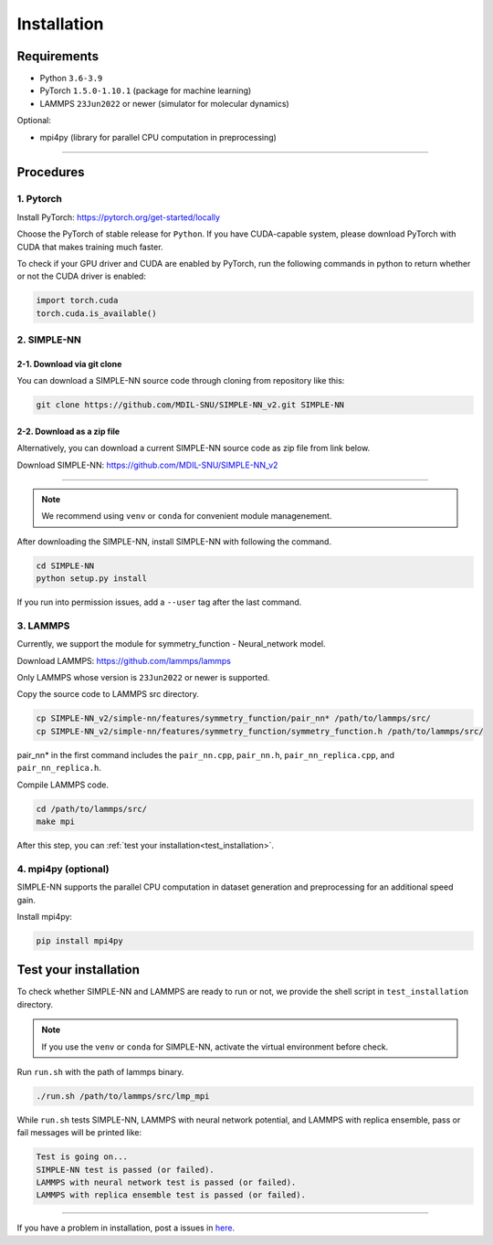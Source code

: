 .. _install:

============
Installation
============

------------
Requirements
------------
- Python ``3.6-3.9``
- PyTorch ``1.5.0-1.10.1`` (package for machine learning)
- LAMMPS ``23Jun2022`` or newer (simulator for molecular dynamics)


Optional:

- mpi4py (library for parallel CPU computation in preprocessing)

----

----------
Procedures
----------

1. Pytorch
----------
Install PyTorch: https://pytorch.org/get-started/locally

Choose the PyTorch of stable release for ``Python``. If you have CUDA-capable system, please download PyTorch with CUDA that makes training much faster.

To check if your GPU driver and CUDA are enabled by PyTorch, run the following commands in python to return whether or not the CUDA driver is enabled: 

.. code-block:: python

    import torch.cuda
    torch.cuda.is_available()

2. SIMPLE-NN
------------

2-1. Download via git clone
===========================
You can download a SIMPLE-NN source code through cloning from repository like this:

.. code-block:: text

    git clone https://github.com/MDIL-SNU/SIMPLE-NN_v2.git SIMPLE-NN

2-2. Download as a zip file
===========================
Alternatively, you can download a current SIMPLE-NN source code as zip file from link below. 

Download SIMPLE-NN: https://github.com/MDIL-SNU/SIMPLE-NN_v2

----

.. note::
    We recommend using ``venv`` or ``conda`` for convenient module managenement.

After downloading the SIMPLE-NN, install SIMPLE-NN with following the command.

.. code-block:: text

    cd SIMPLE-NN
    python setup.py install

If you run into permission issues, add a ``--user`` tag after the last command.

3. LAMMPS
---------
Currently, we support the module for symmetry_function - Neural_network model.

Download LAMMPS: https://github.com/lammps/lammps

Only LAMMPS whose version is ``23Jun2022`` or newer is supported.

Copy the source code to LAMMPS src directory.

.. code-block:: text


    cp SIMPLE-NN_v2/simple-nn/features/symmetry_function/pair_nn* /path/to/lammps/src/
    cp SIMPLE-NN_v2/simple-nn/features/symmetry_function/symmetry_function.h /path/to/lammps/src/


pair_nn* in the first command includes the ``pair_nn.cpp``, ``pair_nn.h``, ``pair_nn_replica.cpp``, and ``pair_nn_replica.h``.

Compile LAMMPS code.

.. code-block:: text

    cd /path/to/lammps/src/
    make mpi

After this step, you can :ref:`test your installation<test_installation>`. 

4. mpi4py (optional)
--------------------
SIMPLE-NN supports the parallel CPU computation in dataset generation and preprocessing for an additional speed gain.

Install mpi4py:

.. code-block:: text

    pip install mpi4py

.. _test_installation:

----------------------
Test your installation
----------------------
To check whether SIMPLE-NN and LAMMPS are ready to run or not,
we provide the shell script in ``test_installation`` directory.

.. note::
    If you use the ``venv`` or ``conda`` for SIMPLE-NN, activate the virtual environment before check.

Run ``run.sh`` with the path of lammps binary.

.. code-block:: text

    ./run.sh /path/to/lammps/src/lmp_mpi

While ``run.sh`` tests SIMPLE-NN, LAMMPS with neural network potential, and LAMMPS with replica ensemble,
pass or fail messages will be printed like:

.. code-block:: text
    
    Test is going on...
    SIMPLE-NN test is passed (or failed).
    LAMMPS with neural network test is passed (or failed).
    LAMMPS with replica ensemble test is passed (or failed).

-----

If you have a problem in installation, post a issues in here_. 

.. _here: https://github.com/MDIL-SNU/SIMPLE-NN_v2/issues
